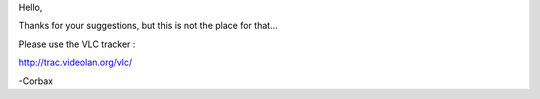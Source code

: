 Hello,

Thanks for your suggestions, but this is not the place for that...

Please use the VLC tracker :

http://trac.videolan.org/vlc/

-Corbax
